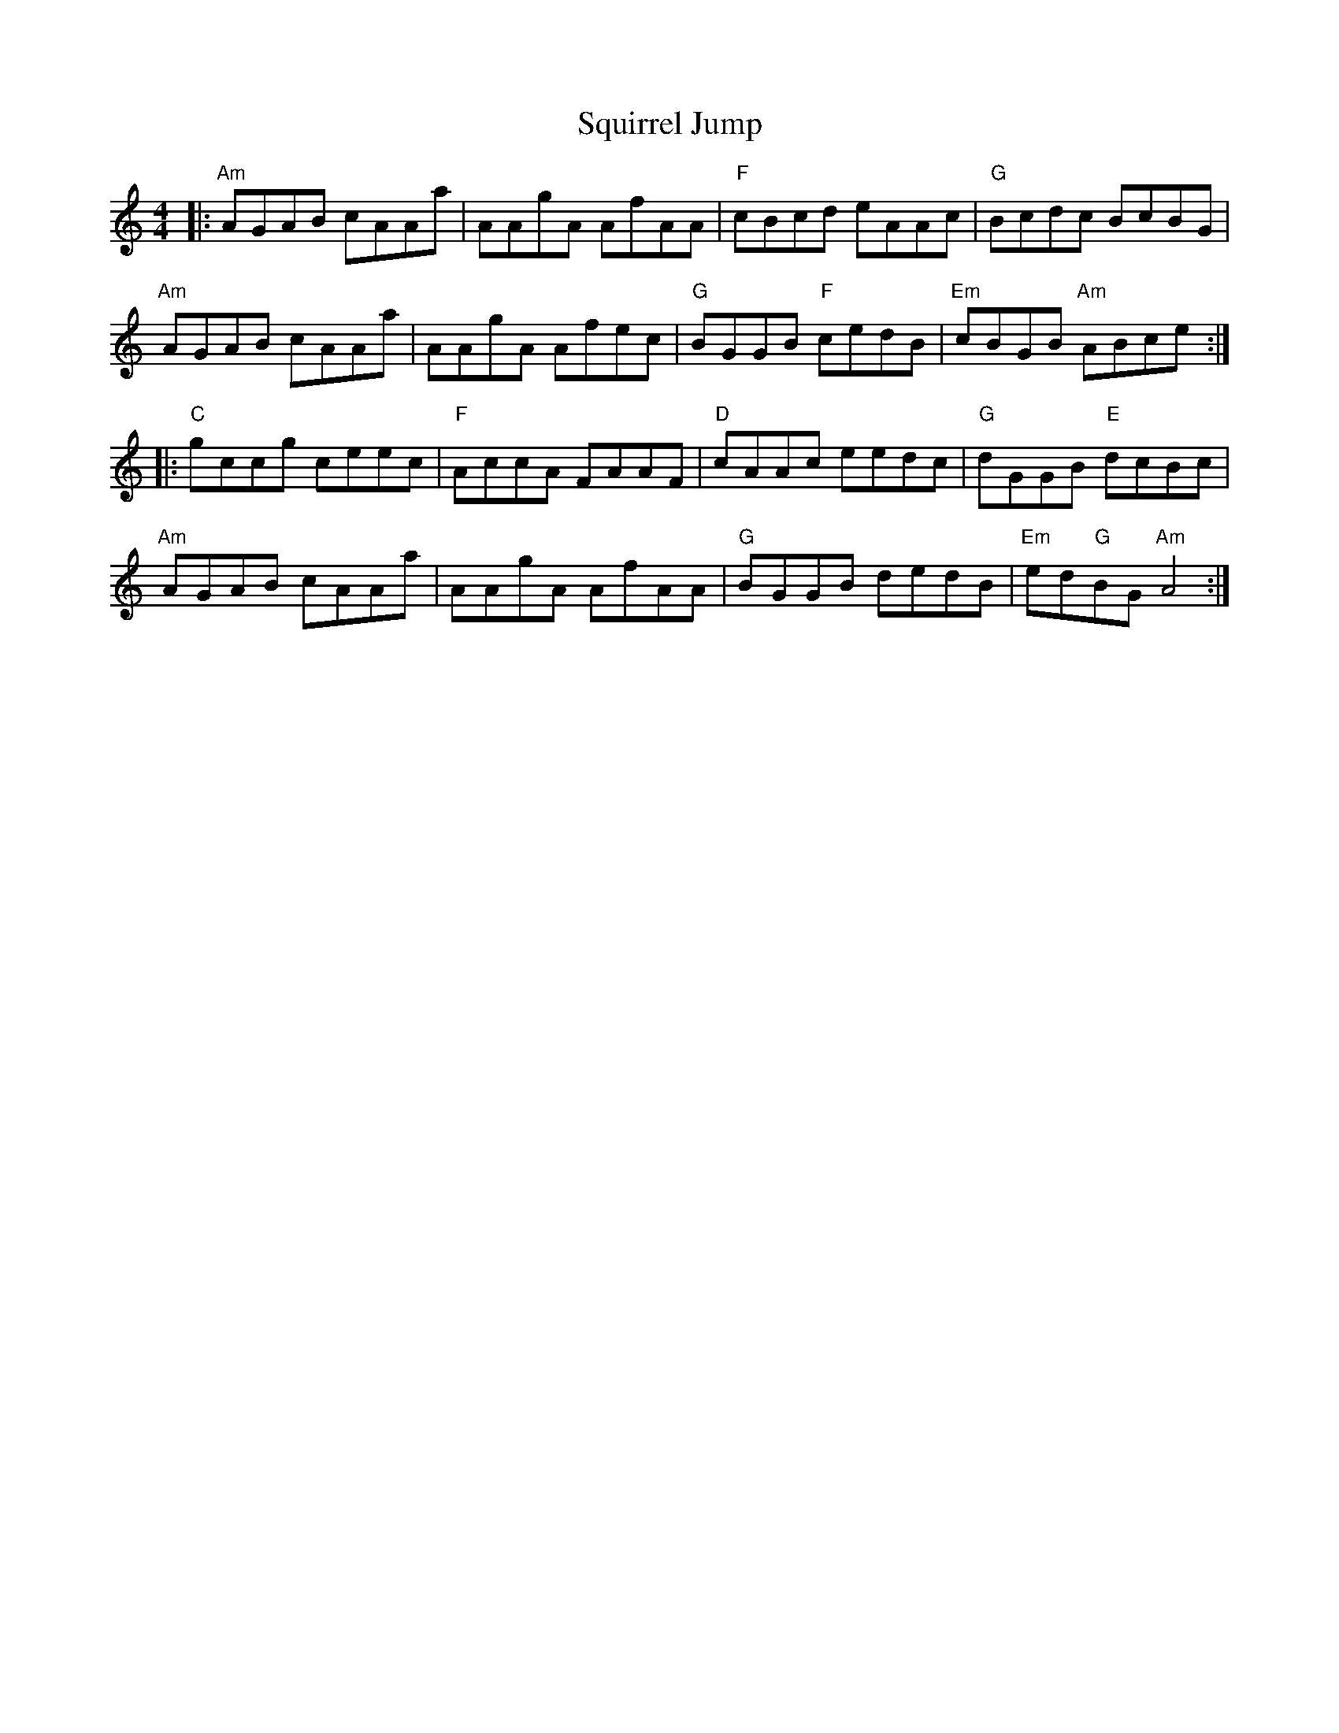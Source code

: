 X: 38244
T: Squirrel Jump
R: reel
M: 4/4
K: Aminor
|:"Am"AGAB cAAa|AAgA AfAA|"F"cBcd eAAc|"G"Bcdc BcBG|
"Am"AGAB cAAa|AAgA Afec|"G"BGGB "F"cedB|"Em"cBGB "Am"ABce:|
|:"C"gccg ceec|"F"AccA FAAF|"D"cAAc eedc|"G"dGGB "E"dcBc|
"Am"AGAB cAAa|AAgA AfAA|"G"BGGB dedB|"Em"ed"G"BG "Am"A4:|

